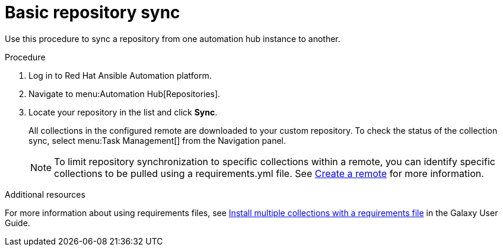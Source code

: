 // Module included in the following assemblies:
// assembly-repo-sync.adoc

[id="proc-basic-repo-sync"]

= Basic repository sync

Use this procedure to sync a repository from one automation hub instance to another.

.Procedure
. Log in to Red Hat Ansible Automation platform.
. Navigate to menu:Automation Hub[Repositories].
. Locate your repository in the list and click *Sync*.
+
All collections in the configured remote are downloaded to your custom repository. To check the status of the collection sync, select menu:Task Management[] from the Navigation panel.
+
[NOTE]
====
To limit repository synchronization to specific collections within a remote, you can identify specific collections to be pulled using a requirements.yml file. See xref:proc-create-remote[Create a remote] for more information.
====

.Additional resources
For more information about using requirements files, see link:https://docs.ansible.com/ansible/latest/galaxy/user_guide.html#install-multiple-collections-with-a-requirements-file[Install multiple collections with a requirements file] in the Galaxy User Guide.
